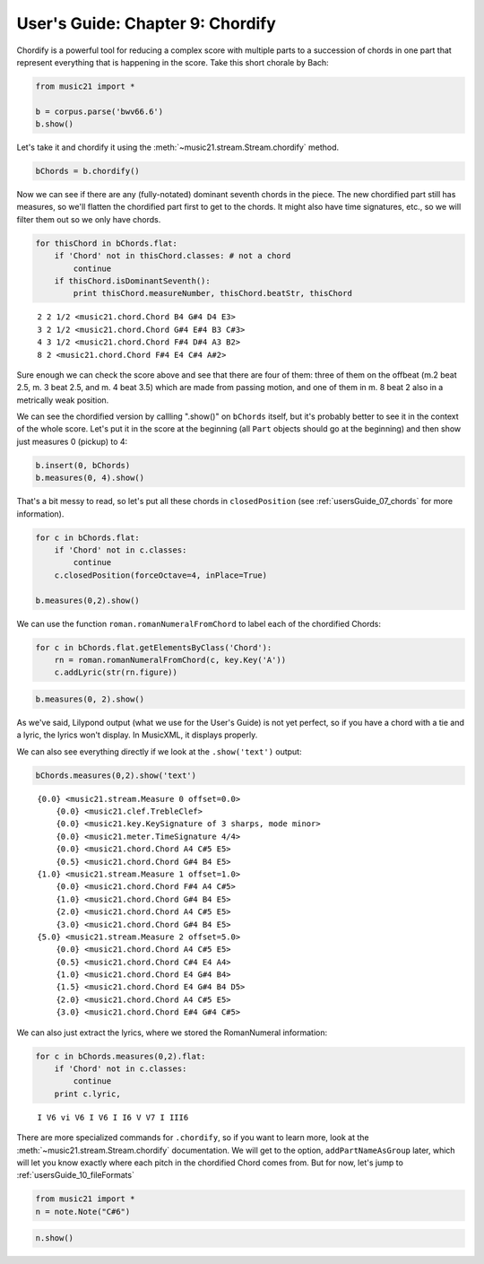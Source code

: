 .. _usersGuide_09_chordify:
User's Guide: Chapter 9: Chordify
=================================

Chordify is a powerful tool for reducing a complex score with multiple
parts to a succession of chords in one part that represent everything
that is happening in the score. Take this short chorale by Bach:

.. code:: python


.. code:: python

    from music21 import *
    
    b = corpus.parse('bwv66.6')
    b.show()


.. image:: usersGuide_09_chordify_files/_fig_02.png


Let's take it and chordify it using the
:meth:`~music21.stream.Stream.chordify` method.

.. code:: python

    bChords = b.chordify()

Now we can see if there are any (fully-notated) dominant seventh chords
in the piece. The new chordified part still has measures, so we'll
flatten the chordified part first to get to the chords. It might also
have time signatures, etc., so we will filter them out so we only have
chords.

.. code:: python

    for thisChord in bChords.flat:
        if 'Chord' not in thisChord.classes: # not a chord
            continue
        if thisChord.isDominantSeventh():
            print thisChord.measureNumber, thisChord.beatStr, thisChord


.. parsed-literal::
   :class: ipython-result

    2 2 1/2 <music21.chord.Chord B4 G#4 D4 E3>
    3 2 1/2 <music21.chord.Chord G#4 E#4 B3 C#3>
    4 3 1/2 <music21.chord.Chord F#4 D#4 A3 B2>
    8 2 <music21.chord.Chord F#4 E4 C#4 A#2>

Sure enough we can check the score above and see that there are four of
them: three of them on the offbeat (m.2 beat 2.5, m. 3 beat 2.5, and m.
4 beat 3.5) which are made from passing motion, and one of them in m. 8
beat 2 also in a metrically weak position.

We can see the chordified version by callling ".show()" on ``bChords``
itself, but it's probably better to see it in the context of the whole
score. Let's put it in the score at the beginning (all ``Part`` objects
should go at the beginning) and then show just measures 0 (pickup) to 4:

.. code:: python

    b.insert(0, bChords)
    b.measures(0, 4).show()


.. image:: usersGuide_09_chordify_files/_fig_05.png


That's a bit messy to read, so let's put all these chords in
``closedPosition`` (see :ref:`usersGuide_07_chords` for more
information).

.. code:: python

    for c in bChords.flat:
        if 'Chord' not in c.classes:
            continue
        c.closedPosition(forceOctave=4, inPlace=True)
    
    b.measures(0,2).show()


.. image:: usersGuide_09_chordify_files/_fig_07.png


We can use the function ``roman.romanNumeralFromChord`` to label each of
the chordified Chords:

.. code:: python

    for c in bChords.flat.getElementsByClass('Chord'):
        rn = roman.romanNumeralFromChord(c, key.Key('A'))
        c.addLyric(str(rn.figure))

.. code:: python

    b.measures(0, 2).show()


.. image:: usersGuide_09_chordify_files/_fig_09.png


As we've said, Lilypond output (what we use for the User's Guide) is not
yet perfect, so if you have a chord with a tie and a lyric, the lyrics
won't display. In MusicXML, it displays properly.

We can also see everything directly if we look at the ``.show('text')``
output:

.. code:: python

    bChords.measures(0,2).show('text')


.. parsed-literal::
   :class: ipython-result

    {0.0} <music21.stream.Measure 0 offset=0.0>
        {0.0} <music21.clef.TrebleClef>
        {0.0} <music21.key.KeySignature of 3 sharps, mode minor>
        {0.0} <music21.meter.TimeSignature 4/4>
        {0.0} <music21.chord.Chord A4 C#5 E5>
        {0.5} <music21.chord.Chord G#4 B4 E5>
    {1.0} <music21.stream.Measure 1 offset=1.0>
        {0.0} <music21.chord.Chord F#4 A4 C#5>
        {1.0} <music21.chord.Chord G#4 B4 E5>
        {2.0} <music21.chord.Chord A4 C#5 E5>
        {3.0} <music21.chord.Chord G#4 B4 E5>
    {5.0} <music21.stream.Measure 2 offset=5.0>
        {0.0} <music21.chord.Chord A4 C#5 E5>
        {0.5} <music21.chord.Chord C#4 E4 A4>
        {1.0} <music21.chord.Chord E4 G#4 B4>
        {1.5} <music21.chord.Chord E4 G#4 B4 D5>
        {2.0} <music21.chord.Chord A4 C#5 E5>
        {3.0} <music21.chord.Chord E#4 G#4 C#5>

We can also just extract the lyrics, where we stored the RomanNumeral
information:

.. code:: python

    for c in bChords.measures(0,2).flat:
        if 'Chord' not in c.classes:
            continue
        print c.lyric,


.. parsed-literal::
   :class: ipython-result

    I V6 vi V6 I V6 I I6 V V7 I III6

There are more specialized commands for ``.chordify``, so if you want to
learn more, look at the :meth:`~music21.stream.Stream.chordify`
documentation. We will get to the option, ``addPartNameAsGroup`` later,
which will let you know exactly where each pitch in the chordified Chord
comes from. But for now, let's jump to
:ref:`usersGuide_10_fileFormats`

.. code:: python

    from music21 import *
    n = note.Note("C#6")

.. code:: python

    n.show()

.. code:: python

    
